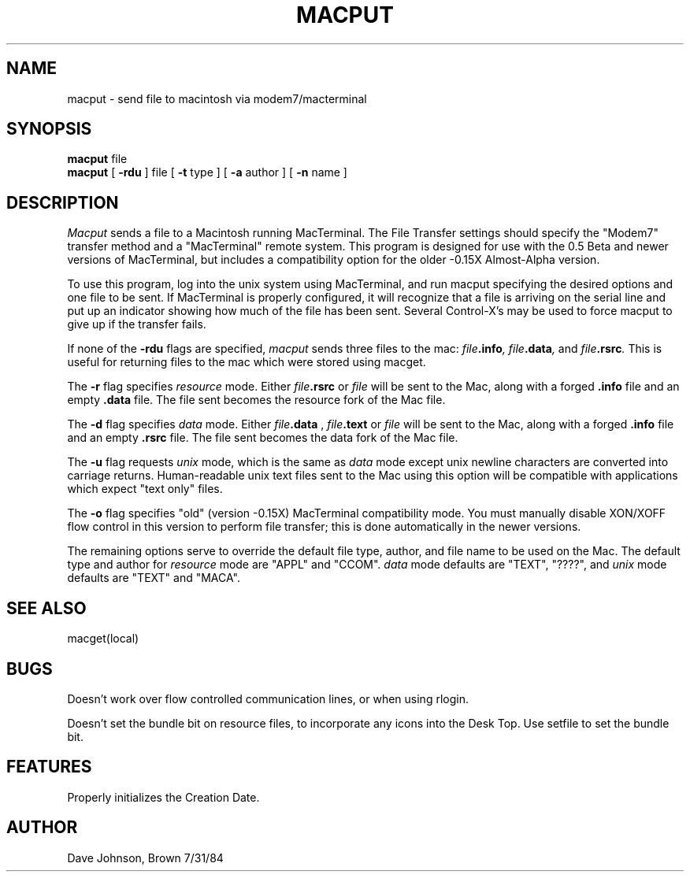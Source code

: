 .TH MACPUT local "31 July 1984"
.UC 4
.SH NAME
macput \- send file to macintosh via modem7/macterminal
.SH SYNOPSIS
.B macput
file
.br
.B macput
[
.B \-rdu
] file
[
.B \-t
type
]
[
.B \-a
author
]
[
.B \-n
name
]
.SH DESCRIPTION
.I Macput
sends a file to a Macintosh running MacTerminal.
The File Transfer settings should specify the "Modem7"
transfer method and a "MacTerminal" remote system.
This program is designed for use with the 0.5 Beta and newer
versions of MacTerminal, but includes a compatibility option for the
older -0.15X Almost-Alpha version.
.PP
To use this program, log into the unix system using MacTerminal,
and run macput specifying the desired options and one file to be sent.
If MacTerminal is properly configured, it will recognize that a file
is arriving on the serial line and put up an indicator showing how
much of the file has been sent.
Several Control-X's may be used to force macput
to give up if the transfer fails.
.PP
If none of the
.B \-rdu
flags are specified, 
.I macput 
sends three files to the mac:
.IB file .info ,
.IB file .data ,
and
.IB file .rsrc .
This is useful for returning files to the mac which were stored
using macget.
.PP
The
.B \-r
flag specifies 
.I resource
mode.
Either
.IB file .rsrc
or
.I file
will be sent to the Mac, along with a forged
.B .info
file and an empty 
.B .data
file.
The file sent becomes the resource fork of the Mac file.
.PP
The
.B \-d
flag specifies 
.I data
mode.
Either
.IB file .data
,
.IB file .text
or
.I file
will be sent to the Mac, along with a forged
.B .info
file and an empty 
.B .rsrc
file.
The file sent becomes the data fork of the Mac file.
.PP
The 
.B \-u
flag requests 
.I unix
mode, which is the same as 
.I data
mode except unix newline characters are converted
into carriage returns.
Human-readable unix text files sent to the Mac using this option 
will be compatible with applications which expect "text only" files.
.PP
The 
.B \-o
flag specifies "old" (version -0.15X) MacTerminal compatibility mode.
You must manually disable XON/XOFF flow control in this version to
perform file transfer; this is done automatically in the newer versions.
.PP
The remaining options serve to override the default
file type, author, and file name to be used on the Mac.
The default type and author for 
.I resource
mode are "APPL" and "CCOM".
.I data
mode defaults are "TEXT", "????", and 
.I unix
mode defaults are "TEXT" and "MACA".
.SH SEE ALSO
macget(local)
.SH BUGS
Doesn't work over flow controlled communication lines,
or when using rlogin.
.PP
Doesn't set the bundle bit on resource files,
to incorporate any icons into the Desk Top.
Use setfile to set the bundle bit.
.SH FEATURES
Properly initializes the Creation Date.
.SH AUTHOR
Dave Johnson, Brown 7/31/84
